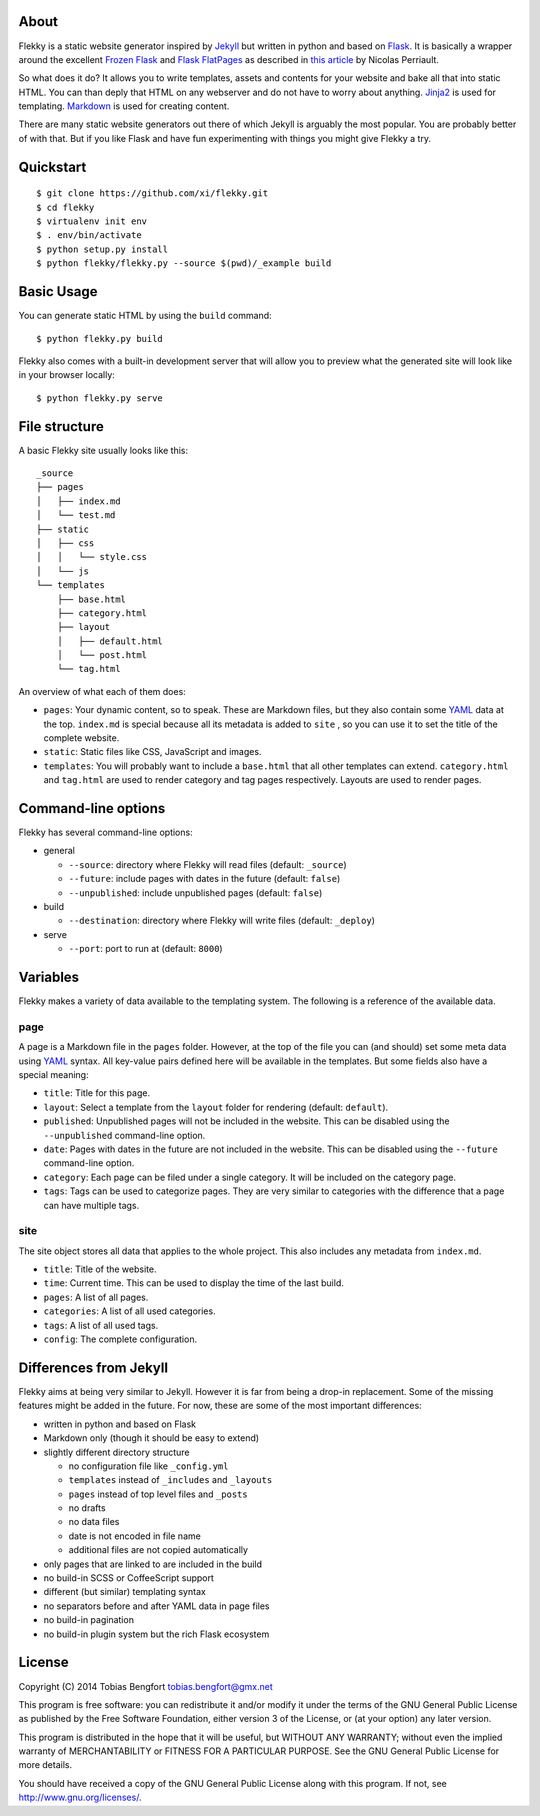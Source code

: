 About
=====

Flekky is a static website generator inspired by `Jekyll`_ but written
in python and based on `Flask`_. It is basically a wrapper around the
excellent `Frozen Flask`_ and `Flask FlatPages`_ as described in `this
article`_ by Nicolas Perriault.

So what does it do? It allows you to write templates, assets and
contents for your website and bake all that into static HTML. You can
than deply that HTML on any webserver and do not have to worry about
anything. `Jinja2`_ is used for templating. `Markdown`_ is used for
creating content.

There are many static website generators out there of which Jekyll is
arguably the most popular. You are probably better of with that. But if
you like Flask and have fun experimenting with things you might give
Flekky a try.

Quickstart
==========

::

    $ git clone https://github.com/xi/flekky.git
    $ cd flekky
    $ virtualenv init env
    $ . env/bin/activate
    $ python setup.py install
    $ python flekky/flekky.py --source $(pwd)/_example build

Basic Usage
===========

You can generate static HTML by using the ``build`` command::

    $ python flekky.py build

Flekky also comes with a built-in development server that will allow you
to preview what the generated site will look like in your browser
locally::

    $ python flekky.py serve

File structure
==============

A basic Flekky site usually looks like this::

    _source
    ├── pages
    │   ├── index.md
    │   └── test.md
    ├── static
    │   ├── css
    │   │   └── style.css
    │   └── js
    └── templates
        ├── base.html
        ├── category.html
        ├── layout
        │   ├── default.html
        │   └── post.html
        └── tag.html

An overview of what each of them does:

-  ``pages``: Your dynamic content, so to speak. These are Markdown
   files, but they also contain some `YAML`_ data at the top.
   ``index.md`` is special because all its metadata is added to ``site``
   , so you can use it to set the title of the complete website.

-  ``static``: Static files like CSS, JavaScript and images.

-  ``templates``: You will probably want to include a ``base.html`` that
   all other templates can extend. ``category.html`` and ``tag.html``
   are used to render category and tag pages respectively. Layouts are
   used to render pages.

Command-line options
====================

Flekky has several command-line options:

-  general

   -  ``--source``: directory where Flekky will read files (default:
      ``_source``)
   -  ``--future``: include pages with dates in the future (default:
      ``false``)
   -  ``--unpublished``: include unpublished pages (default: ``false``)

-  build

   -  ``--destination``: directory where Flekky will write files
      (default: ``_deploy``)

-  serve

   -  ``--port``: port to run at (default: ``8000``)

Variables
=========

Flekky makes a variety of data available to the templating system. The
following is a reference of the available data.

page
----

A page is a Markdown file in the ``pages`` folder. However, at the top
of the file you can (and should) set some meta data using `YAML`_
syntax. All key-value pairs defined here will be available in the
templates. But some fields also have a special meaning:

-  ``title``: Title for this page.

-  ``layout``: Select a template from the ``layout`` folder for
   rendering (default: ``default``).

-  ``published``: Unpublished pages will not be included in the website.
   This can be disabled using the ``--unpublished`` command-line option.

-  ``date``: Pages with dates in the future are not included in the
   website. This can be disabled using the ``--future`` command-line
   option.

-  ``category``: Each page can be filed under a single category. It will
   be included on the category page.

-  ``tags``: Tags can be used to categorize pages. They are very similar
   to categories with the difference that a page can have multiple tags.

site
----

The site object stores all data that applies to the whole project. This
also includes any metadata from ``index.md``.

-  ``title``: Title of the website.

-  ``time``: Current time. This can be used to display the time of the
   last build.

-  ``pages``: A list of all pages.

-  ``categories``: A list of all used categories.

-  ``tags``: A list of all used tags.

-  ``config``: The complete configuration.

Differences from Jekyll
=======================

Flekky aims at being very similar to Jekyll. However it is far from
being a drop-in replacement. Some of the missing features might be added
in the future. For now, these are some of the most important
differences:

-  written in python and based on Flask

-  Markdown only (though it should be easy to extend)

-  slightly different directory structure

   -  no configuration file like ``_config.yml``
   -  ``templates`` instead of ``_includes`` and ``_layouts``
   -  ``pages`` instead of top level files and ``_posts``
   -  no drafts
   -  no data files
   -  date is not encoded in file name
   -  additional files are not copied automatically

-  only pages that are linked to are included in the build

-  no build-in SCSS or CoffeeScript support

-  different (but similar) templating syntax

-  no separators before and after YAML data in page files

-  no build-in pagination

-  no build-in plugin system but the rich Flask ecosystem

License
=======

Copyright (C) 2014 Tobias Bengfort tobias.bengfort@gmx.net

This program is free software: you can redistribute it and/or modify it
under the terms of the GNU General Public License as published by the
Free Software Foundation, either version 3 of the License, or (at your
option) any later version.

This program is distributed in the hope that it will be useful, but
WITHOUT ANY WARRANTY; without even the implied warranty of
MERCHANTABILITY or FITNESS FOR A PARTICULAR PURPOSE. See the GNU General
Public License for more details.

You should have received a copy of the GNU General Public License along
with this program. If not, see http://www.gnu.org/licenses/.

.. _Jekyll: http://jekyllrb.com/
.. _Flask: http://flask.pocoo.org/
.. _Frozen Flask: http://packages.python.org/Frozen-Flask/
.. _Flask FlatPages: http://packages.python.org/Flask-FlatPages/
.. _this article: https://nicolas.perriault.net/code/2012/dead-easy-yet-powerful-static-website-generator-with-flask/
.. _Jinja2: http://jinja.pocoo.org/
.. _Markdown: http://daringfireball.net/projects/markdown/
.. _YAML: http://yaml.org/
